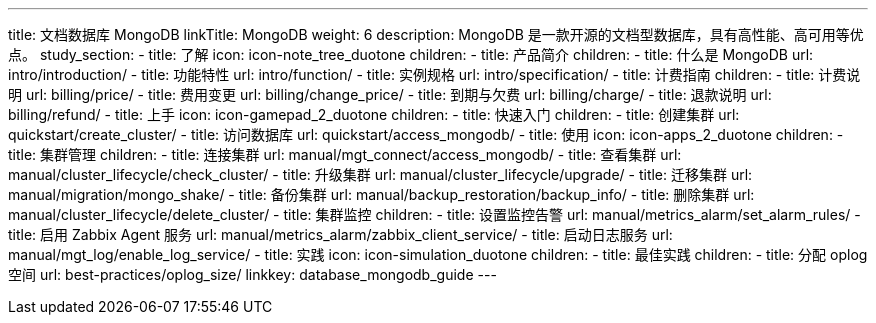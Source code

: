 ---
title: 文档数据库 MongoDB
linkTitle: MongoDB
weight: 6
description: MongoDB 是一款开源的文档型数据库，具有高性能、高可用等优点。
study_section:
  - title: 了解
    icon: icon-note_tree_duotone
    children:
      - title: 产品简介
        children:
          - title: 什么是 MongoDB
            url: intro/introduction/
          - title: 功能特性
            url: intro/function/
          - title: 实例规格
            url: intro/specification/
      - title: 计费指南
        children:
          - title: 计费说明
            url: billing/price/
          - title: 费用变更
            url: billing/change_price/
          - title: 到期与欠费
            url: billing/charge/
          - title: 退款说明
            url: billing/refund/
  - title: 上手
    icon: icon-gamepad_2_duotone
    children:
      - title: 快速入门
        children:
          - title: 创建集群
            url: quickstart/create_cluster/
          - title: 访问数据库
            url: quickstart/access_mongodb/
  - title: 使用
    icon: icon-apps_2_duotone
    children:
      - title: 集群管理
        children:
          - title: 连接集群
            url: manual/mgt_connect/access_mongodb/
          - title: 查看集群
            url: manual/cluster_lifecycle/check_cluster/
          - title: 升级集群
            url: manual/cluster_lifecycle/upgrade/
          - title: 迁移集群
            url: manual/migration/mongo_shake/
          - title: 备份集群
            url: manual/backup_restoration/backup_info/
          - title: 删除集群
            url: manual/cluster_lifecycle/delete_cluster/
      - title: 集群监控
        children:
          - title: 设置监控告警
            url: manual/metrics_alarm/set_alarm_rules/
          - title: 启用 Zabbix Agent 服务
            url: manual/metrics_alarm/zabbix_client_service/
          - title: 启动日志服务
            url: manual/mgt_log/enable_log_service/
  - title: 实践
    icon: icon-simulation_duotone
    children:
      - title: 最佳实践
        children:
          - title: 分配 oplog 空间
            url: best-practices/oplog_size/
linkkey: database_mongodb_guide
---
